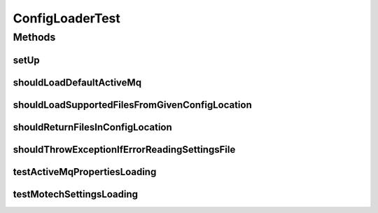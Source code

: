 .. java:import:: org.junit Before

.. java:import:: org.junit Test

.. java:import:: org.mockito ArgumentCaptor

.. java:import:: org.mockito Captor

.. java:import:: org.mockito InjectMocks

.. java:import:: org.mockito Mock

.. java:import:: org.motechproject.config.core MotechConfigurationException

.. java:import:: org.motechproject.config.core.constants ConfigurationConstants

.. java:import:: org.motechproject.config.core.domain ConfigLocation

.. java:import:: org.motechproject.config.core.service CoreConfigurationService

.. java:import:: org.motechproject.config.service ConfigurationService

.. java:import:: org.motechproject.server.config.domain SettingsRecord

.. java:import:: org.springframework.core.io DefaultResourceLoader

.. java:import:: org.springframework.core.io UrlResource

.. java:import:: java.io File

.. java:import:: java.io IOException

.. java:import:: java.net MalformedURLException

.. java:import:: java.util Arrays

.. java:import:: java.util List

ConfigLoaderTest
================

.. java:package:: org.motechproject.server.config.service
   :noindex:

.. java:type:: public class ConfigLoaderTest

Methods
-------
setUp
^^^^^

.. java:method:: @Before public void setUp()
   :outertype: ConfigLoaderTest

shouldLoadDefaultActiveMq
^^^^^^^^^^^^^^^^^^^^^^^^^

.. java:method:: @Test public void shouldLoadDefaultActiveMq()
   :outertype: ConfigLoaderTest

shouldLoadSupportedFilesFromGivenConfigLocation
^^^^^^^^^^^^^^^^^^^^^^^^^^^^^^^^^^^^^^^^^^^^^^^

.. java:method:: @Test public void shouldLoadSupportedFilesFromGivenConfigLocation() throws IOException
   :outertype: ConfigLoaderTest

shouldReturnFilesInConfigLocation
^^^^^^^^^^^^^^^^^^^^^^^^^^^^^^^^^

.. java:method:: @Test public void shouldReturnFilesInConfigLocation() throws IOException
   :outertype: ConfigLoaderTest

shouldThrowExceptionIfErrorReadingSettingsFile
^^^^^^^^^^^^^^^^^^^^^^^^^^^^^^^^^^^^^^^^^^^^^^

.. java:method:: @Test public void shouldThrowExceptionIfErrorReadingSettingsFile() throws MalformedURLException
   :outertype: ConfigLoaderTest

testActiveMqPropertiesLoading
^^^^^^^^^^^^^^^^^^^^^^^^^^^^^

.. java:method:: @Test public void testActiveMqPropertiesLoading()
   :outertype: ConfigLoaderTest

testMotechSettingsLoading
^^^^^^^^^^^^^^^^^^^^^^^^^

.. java:method:: @Test public void testMotechSettingsLoading()
   :outertype: ConfigLoaderTest

